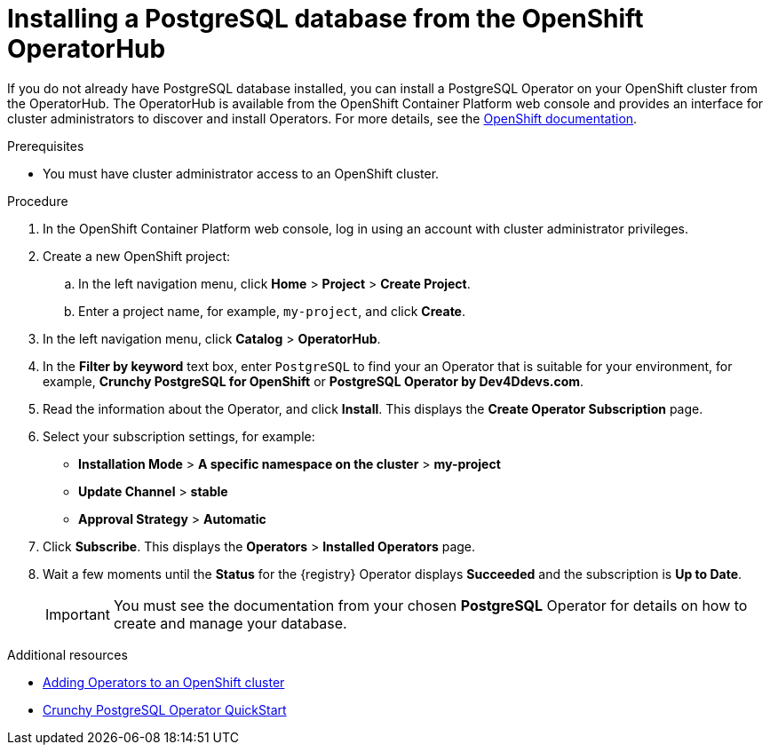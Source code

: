 // Metadata created by nebel
//
// ParentAssemblies: assemblies/getting-started/as_installing-the-registry.adoc

[id="installing-postgresql-operatorhub"]
= Installing a PostgreSQL database from the OpenShift OperatorHub
// Start the title of a procedure module with a verb, such as Creating or Create. See also _Wording of headings_ in _The IBM Style Guide_.

If you do not already have PostgreSQL database installed, you can install a PostgreSQL Operator on your OpenShift cluster from the OperatorHub. The OperatorHub is available from the OpenShift Container Platform web console and provides an interface for cluster administrators to discover and install Operators. For more details, see the https://docs.openshift.com/container-platform/4.3/operators/olm-understanding-operatorhub.html[OpenShift documentation].

ifdef::rh-service-registry[]
[IMPORTANT]
====
PostgreSQL storage is a Technology Preview feature only. Technology Preview features are not supported with Red Hat production service level agreements (SLAs) and might not be functionally complete. Red Hat does not recommend using them in production. 

These features provide early access to upcoming product features, enabling customers to test functionality and provide feedback during the development process. For more information about the support scope of Red Hat Technology Preview features, see https://access.redhat.com/support/offerings/techpreview.
====
endif::[]

.Prerequisites

* You must have cluster administrator access to an OpenShift cluster.

.Procedure

. In the OpenShift Container Platform web console, log in using an account with cluster administrator privileges.

. Create a new OpenShift project:

.. In the left navigation menu, click *Home* > *Project* > *Create Project*.
.. Enter a project name, for example, `my-project`, and click *Create*.

. In the left navigation menu, click *Catalog* > *OperatorHub*.

. In the *Filter by keyword* text box, enter `PostgreSQL` to find your an Operator that is suitable for your environment, for example, *Crunchy PostgreSQL for OpenShift* or *PostgreSQL Operator by Dev4Ddevs.com*.

. Read the information about the Operator, and click *Install*. This displays the *Create Operator Subscription* page.

. Select your subscription settings, for example:
** *Installation Mode* > *A specific namespace on the cluster* > *my-project*
** *Update Channel* > *stable*
** *Approval Strategy* > *Automatic*

. Click *Subscribe*. This displays the *Operators* > *Installed Operators* page.

. Wait a few moments until the *Status* for the {registry} Operator displays *Succeeded* and the subscription is *Up to Date*. 
+
IMPORTANT: You must see the documentation from your chosen *PostgreSQL* Operator for details on how to create and manage your database.

.Additional resources

* link:https://docs.openshift.com/container-platform/{registry-ocp-version}/operators/olm-adding-operators-to-cluster.html[Adding Operators to an OpenShift cluster]
* link:https://access.crunchydata.com/documentation/postgres-operator/4.3.2/quickstart/[Crunchy PostgreSQL Operator QuickStart]
